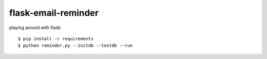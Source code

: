 flask-email-reminder
~~~~~~~~~~~~~~~~~~~~

playing around with flask::

    $ pip install -r requirements
    $ python reminder.py --initdb --testdb --run
